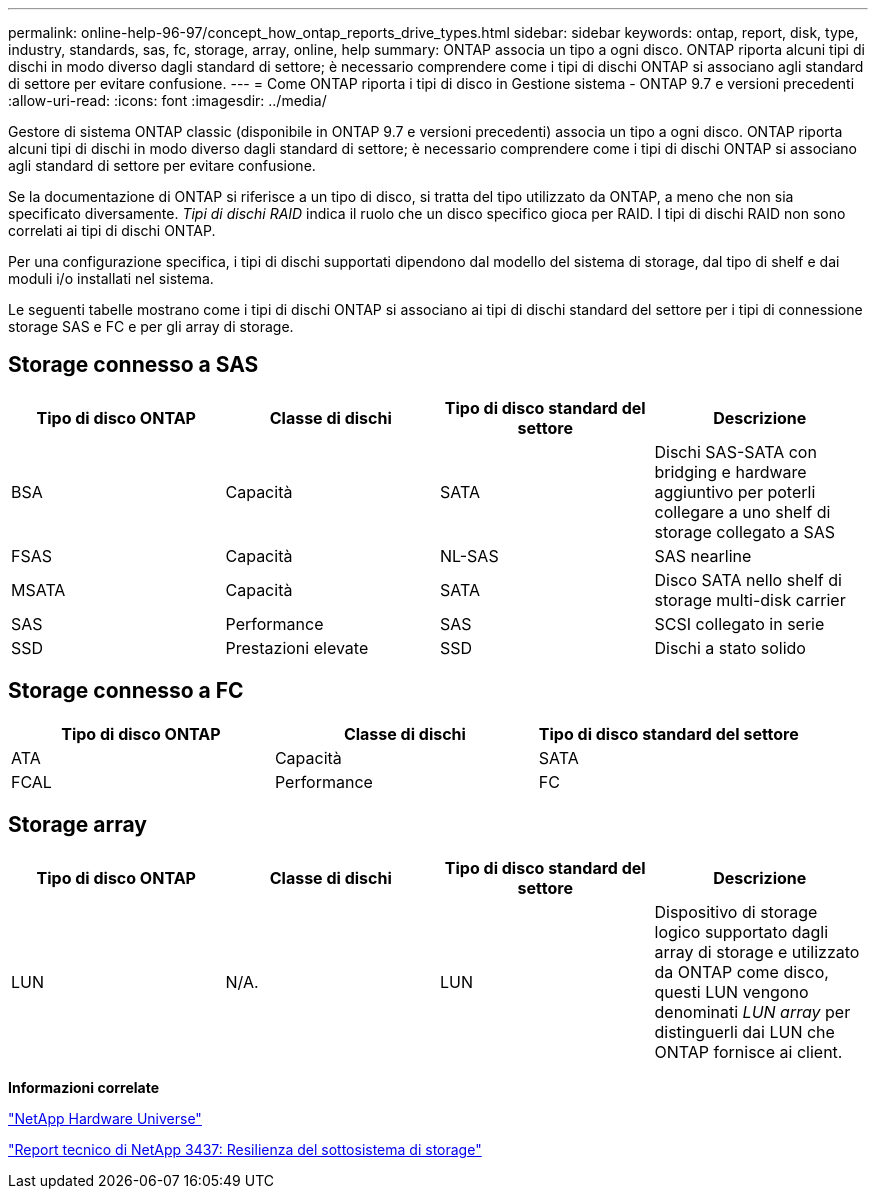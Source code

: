 ---
permalink: online-help-96-97/concept_how_ontap_reports_drive_types.html 
sidebar: sidebar 
keywords: ontap, report, disk, type, industry, standards, sas, fc, storage, array, online, help 
summary: ONTAP associa un tipo a ogni disco. ONTAP riporta alcuni tipi di dischi in modo diverso dagli standard di settore; è necessario comprendere come i tipi di dischi ONTAP si associano agli standard di settore per evitare confusione. 
---
= Come ONTAP riporta i tipi di disco in Gestione sistema - ONTAP 9.7 e versioni precedenti
:allow-uri-read: 
:icons: font
:imagesdir: ../media/


[role="lead"]
Gestore di sistema ONTAP classic (disponibile in ONTAP 9.7 e versioni precedenti) associa un tipo a ogni disco. ONTAP riporta alcuni tipi di dischi in modo diverso dagli standard di settore; è necessario comprendere come i tipi di dischi ONTAP si associano agli standard di settore per evitare confusione.

Se la documentazione di ONTAP si riferisce a un tipo di disco, si tratta del tipo utilizzato da ONTAP, a meno che non sia specificato diversamente. _Tipi di dischi RAID_ indica il ruolo che un disco specifico gioca per RAID. I tipi di dischi RAID non sono correlati ai tipi di dischi ONTAP.

Per una configurazione specifica, i tipi di dischi supportati dipendono dal modello del sistema di storage, dal tipo di shelf e dai moduli i/o installati nel sistema.

Le seguenti tabelle mostrano come i tipi di dischi ONTAP si associano ai tipi di dischi standard del settore per i tipi di connessione storage SAS e FC e per gli array di storage.



== Storage connesso a SAS

|===
| Tipo di disco ONTAP | Classe di dischi | Tipo di disco standard del settore | Descrizione 


 a| 
BSA
 a| 
Capacità
 a| 
SATA
 a| 
Dischi SAS-SATA con bridging e hardware aggiuntivo per poterli collegare a uno shelf di storage collegato a SAS



 a| 
FSAS
 a| 
Capacità
 a| 
NL-SAS
 a| 
SAS nearline



 a| 
MSATA
 a| 
Capacità
 a| 
SATA
 a| 
Disco SATA nello shelf di storage multi-disk carrier



 a| 
SAS
 a| 
Performance
 a| 
SAS
 a| 
SCSI collegato in serie



 a| 
SSD
 a| 
Prestazioni elevate
 a| 
SSD
 a| 
Dischi a stato solido

|===


== Storage connesso a FC

|===
| Tipo di disco ONTAP | Classe di dischi | Tipo di disco standard del settore 


 a| 
ATA
 a| 
Capacità
 a| 
SATA



 a| 
FCAL
 a| 
Performance
 a| 
FC

|===


== Storage array

|===
| Tipo di disco ONTAP | Classe di dischi | Tipo di disco standard del settore | Descrizione 


 a| 
LUN
 a| 
N/A.
 a| 
LUN
 a| 
Dispositivo di storage logico supportato dagli array di storage e utilizzato da ONTAP come disco, questi LUN vengono denominati _LUN array_ per distinguerli dai LUN che ONTAP fornisce ai client.

|===
*Informazioni correlate*

https://hwu.netapp.com["NetApp Hardware Universe"^]

http://www.netapp.com/us/media/tr-3437.pdf["Report tecnico di NetApp 3437: Resilienza del sottosistema di storage"^]
